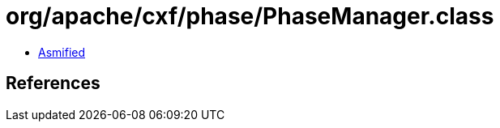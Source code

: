 = org/apache/cxf/phase/PhaseManager.class

 - link:PhaseManager-asmified.java[Asmified]

== References

